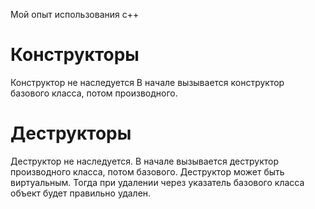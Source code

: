 Мой опыт использования с++
* Конструкторы
Конструктор не наследуется
В начале вызывается конструктор базового класса, потом производного.
* Деструкторы
Деструктор не наследуется.
В начале вызывается деструктор производного класса, потом базового.
Деструктор может быть виртуальным. Тогда при удалении через указатель базового класса
объект будет правильно удален.
